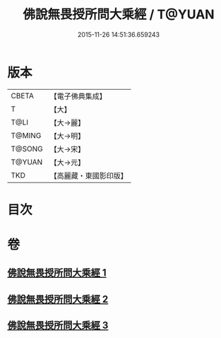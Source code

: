 #+TITLE: 佛說無畏授所問大乘經 / T@YUAN
#+DATE: 2015-11-26 14:51:36.659243
* 版本
 |     CBETA|【電子佛典集成】|
 |         T|【大】     |
 |      T@LI|【大→麗】   |
 |    T@MING|【大→明】   |
 |    T@SONG|【大→宋】   |
 |    T@YUAN|【大→元】   |
 |       TKD|【高麗藏・東國影印版】|

* 目次
* 卷
** [[file:KR6f0023_001.txt][佛說無畏授所問大乘經 1]]
** [[file:KR6f0023_002.txt][佛說無畏授所問大乘經 2]]
** [[file:KR6f0023_003.txt][佛說無畏授所問大乘經 3]]
